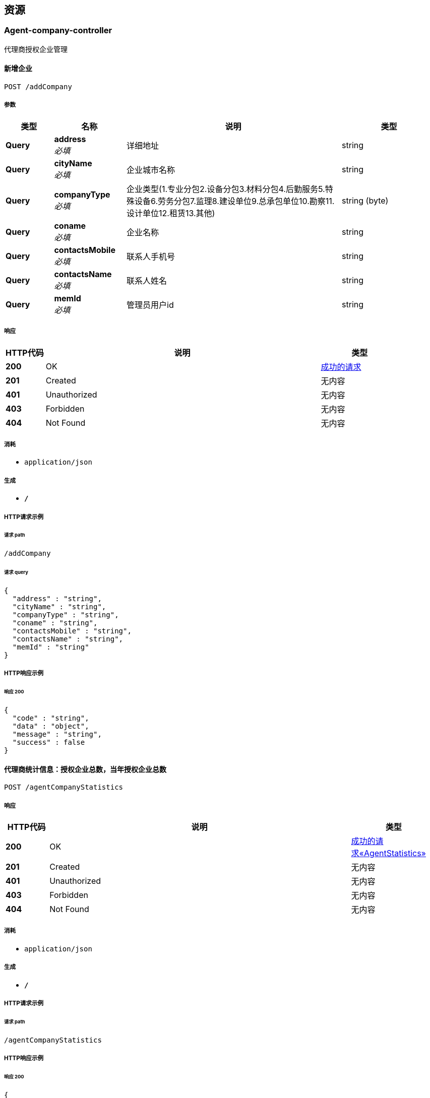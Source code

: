 
[[_paths]]
== 资源

[[_agent-company-controller_resource]]
=== Agent-company-controller
代理商授权企业管理


[[_creatnewcompanyusingpost]]
==== 新增企业
....
POST /addCompany
....


===== 参数

[options="header", cols=".^2,.^3,.^9,.^4"]
|===
|类型|名称|说明|类型
|**Query**|**address** +
__必填__|详细地址|string
|**Query**|**cityName** +
__必填__|企业城市名称|string
|**Query**|**companyType** +
__必填__|企业类型(1.专业分包2.设备分包3.材料分包4.后勤服务5.特殊设备6.劳务分包7.监理8.建设单位9.总承包单位10.勘察11.设计单位12.租赁13.其他)|string (byte)
|**Query**|**coname** +
__必填__|企业名称|string
|**Query**|**contactsMobile** +
__必填__|联系人手机号|string
|**Query**|**contactsName** +
__必填__|联系人姓名|string
|**Query**|**memId** +
__必填__|管理员用户id|string
|===


===== 响应

[options="header", cols=".^2,.^14,.^4"]
|===
|HTTP代码|说明|类型
|**200**|OK|<<_e5ddf48022ae6d2b4c39915efc48e0f8,成功的请求>>
|**201**|Created|无内容
|**401**|Unauthorized|无内容
|**403**|Forbidden|无内容
|**404**|Not Found|无内容
|===


===== 消耗

* `application/json`


===== 生成

* `*/*`


===== HTTP请求示例

====== 请求 path
----
/addCompany
----


====== 请求 query
[source,json]
----
{
  "address" : "string",
  "cityName" : "string",
  "companyType" : "string",
  "coname" : "string",
  "contactsMobile" : "string",
  "contactsName" : "string",
  "memId" : "string"
}
----


===== HTTP响应示例

====== 响应 200
[source,json]
----
{
  "code" : "string",
  "data" : "object",
  "message" : "string",
  "success" : false
}
----


[[_agentstatisticsusingpost]]
==== 代理商统计信息：授权企业总数，当年授权企业总数
....
POST /agentCompanyStatistics
....


===== 响应

[options="header", cols=".^2,.^14,.^4"]
|===
|HTTP代码|说明|类型
|**200**|OK|<<_ffe815d8bd31d2ab15eea9d2fa51e71c,成功的请求«AgentStatistics»>>
|**201**|Created|无内容
|**401**|Unauthorized|无内容
|**403**|Forbidden|无内容
|**404**|Not Found|无内容
|===


===== 消耗

* `application/json`


===== 生成

* `*/*`


===== HTTP请求示例

====== 请求 path
----
/agentCompanyStatistics
----


===== HTTP响应示例

====== 响应 200
[source,json]
----
{
  "code" : "string",
  "data" : {
    "authenticatedQuantity" : "认证的总数",
    "currentYearOfAuthenticatedQuantity" : "今年认证的总数"
  },
  "message" : "string",
  "success" : false
}
----


[[_dissolutioncompanyusingpost]]
==== 解散企业
....
POST /dissolutionCompany
....


===== 参数

[options="header", cols=".^2,.^3,.^9,.^4"]
|===
|类型|名称|说明|类型
|**Body**|**coId** +
__可选__|企业id|integer (int32)
|===


===== 响应

[options="header", cols=".^2,.^14,.^4"]
|===
|HTTP代码|说明|类型
|**200**|OK|<<_e5ddf48022ae6d2b4c39915efc48e0f8,成功的请求>>
|**201**|Created|无内容
|**401**|Unauthorized|无内容
|**403**|Forbidden|无内容
|**404**|Not Found|无内容
|===


===== 消耗

* `application/json`


===== 生成

* `*/*`


===== HTTP请求示例

====== 请求 path
----
/dissolutionCompany
----


====== 请求 body
[source,json]
----
{ }
----


===== HTTP响应示例

====== 响应 200
[source,json]
----
{
  "code" : "string",
  "data" : "object",
  "message" : "string",
  "success" : false
}
----


[[_listagentcompanyusingpost]]
==== 获取代理商管理的企业
....
POST /listCompany
....


===== 参数

[options="header", cols=".^2,.^3,.^9,.^4"]
|===
|类型|名称|说明|类型
|**Query**|**bluredCompanyName** +
__可选__|模糊查找名称（仅右模糊）|string
|**Query**|**coid** +
__必填__|企业id|integer (int32)
|**Query**|**page** +
__可选__|页码：空值或不传，默认返回所有值|string
|**Query**|**pjId** +
__必填__|项目id|integer (int32)
|**Query**|**size** +
__可选__|每页行数：空值或不传，默认返回所有值|string
|**Query**|**type** +
__必填__|代理商类型：0 全国代理商1 区域代理商|string
|===


===== 响应

[options="header", cols=".^2,.^14,.^4"]
|===
|HTTP代码|说明|类型
|**200**|OK|<<_a69fad129a99ca29233d74c1293f9e76,成功的请求«Pagination«CompanyVo»»>>
|**201**|Created|无内容
|**401**|Unauthorized|无内容
|**403**|Forbidden|无内容
|**404**|Not Found|无内容
|===


===== 消耗

* `application/json`


===== 生成

* `*/*`


===== HTTP请求示例

====== 请求 path
----
/listCompany
----


====== 请求 query
[source,json]
----
{
  "bluredCompanyName" : "string",
  "coid" : 0,
  "page" : "string",
  "pjId" : 0,
  "size" : "string",
  "type" : "string"
}
----


===== HTTP响应示例

====== 响应 200
[source,json]
----
{
  "code" : "string",
  "data" : {
    "list" : "结果列表",
    "page" : "页码",
    "size" : "每页行数",
    "totalPage" : "总页数",
    "totalRows" : "总行数"
  },
  "message" : "string",
  "success" : false
}
----


[[_updatenewcompanyusingpost]]
==== 更新企业
....
POST /updateCompany
....


===== 参数

[options="header", cols=".^2,.^3,.^9,.^4"]
|===
|类型|名称|说明|类型
|**Query**|**address** +
__必填__|详细地址|string
|**Query**|**cityName** +
__必填__|企业城市名称|string
|**Query**|**companyType** +
__必填__|企业类型(1.专业分包2.设备分包3.材料分包4.后勤服务5.特殊设备6.劳务分包7.监理8.建设单位9.总承包单位10.勘察11.设计单位12.租赁13.其他)|string (byte)
|**Query**|**coname** +
__必填__|企业名称|string
|**Query**|**contactsMobile** +
__必填__|联系人手机号|string
|**Query**|**contactsName** +
__必填__|联系人姓名|string
|**Query**|**memId** +
__必填__|管理员用户id|string
|===


===== 响应

[options="header", cols=".^2,.^14,.^4"]
|===
|HTTP代码|说明|类型
|**200**|OK|<<_e5ddf48022ae6d2b4c39915efc48e0f8,成功的请求>>
|**201**|Created|无内容
|**401**|Unauthorized|无内容
|**403**|Forbidden|无内容
|**404**|Not Found|无内容
|===


===== 消耗

* `application/json`


===== 生成

* `*/*`


===== HTTP请求示例

====== 请求 path
----
/updateCompany
----


====== 请求 query
[source,json]
----
{
  "address" : "string",
  "cityName" : "string",
  "companyType" : "string",
  "coname" : "string",
  "contactsMobile" : "string",
  "contactsName" : "string",
  "memId" : "string"
}
----


===== HTTP响应示例

====== 响应 200
[source,json]
----
{
  "code" : "string",
  "data" : "object",
  "message" : "string",
  "success" : false
}
----


[[_agent-project-controller_resource]]
=== Agent-project-controller
代理商授权项目管理


[[_creatnewprojectusingpost]]
==== 新增项目
....
POST /addProject
....


===== 参数

[options="header", cols=".^2,.^3,.^9,.^4"]
|===
|类型|名称|说明|类型
|**Query**|**aliasProjectTitle** +
__必填__|项目别名|string
|**Query**|**investAmount** +
__必填__|投资总额（万元）|string
|**Query**|**memberId** +
__必填__|项目负责人id|string
|**Query**|**pointx** +
__必填__|项目定位x|number (double)
|**Query**|**pointy** +
__必填__|项目定位y|number (double)
|**Query**|**projectLogo** +
__必填__|项目logo|string
|**Query**|**projectTitle** +
__必填__|项目标题|string
|**Query**|**projectType** +
__必填__|项目类型 1-房建项目 2-市政项目 3-专业工程 4-其他|integer (int32)
|**Query**|**scale** +
__必填__|建设规模 1 小型 2 中型 3 大型|string (byte)
|**Query**|**status** +
__必填__|状态：1-在建 2-完成 3-删除|string (byte)
|===


===== 响应

[options="header", cols=".^2,.^14,.^4"]
|===
|HTTP代码|说明|类型
|**200**|OK|<<_e5ddf48022ae6d2b4c39915efc48e0f8,成功的请求>>
|**201**|Created|无内容
|**401**|Unauthorized|无内容
|**403**|Forbidden|无内容
|**404**|Not Found|无内容
|===


===== 消耗

* `application/json`


===== 生成

* `*/*`


===== HTTP请求示例

====== 请求 path
----
/addProject
----


====== 请求 query
[source,json]
----
{
  "aliasProjectTitle" : "string",
  "investAmount" : "string",
  "memberId" : "string",
  "pointx" : 0.0,
  "pointy" : 0.0,
  "projectLogo" : "string",
  "projectTitle" : "string",
  "projectType" : 0,
  "scale" : "string",
  "status" : "string"
}
----


===== HTTP响应示例

====== 响应 200
[source,json]
----
{
  "code" : "string",
  "data" : "object",
  "message" : "string",
  "success" : false
}
----


[[_agentstatisticsusingpost_1]]
==== 代理商统计信息：授权项目总数，当年授权项目总数
....
POST /agentProjectStatistics
....


===== 响应

[options="header", cols=".^2,.^14,.^4"]
|===
|HTTP代码|说明|类型
|**200**|OK|<<_ffe815d8bd31d2ab15eea9d2fa51e71c,成功的请求«AgentStatistics»>>
|**201**|Created|无内容
|**401**|Unauthorized|无内容
|**403**|Forbidden|无内容
|**404**|Not Found|无内容
|===


===== 消耗

* `application/json`


===== 生成

* `*/*`


===== HTTP请求示例

====== 请求 path
----
/agentProjectStatistics
----


===== HTTP响应示例

====== 响应 200
[source,json]
----
{
  "code" : "string",
  "data" : {
    "authenticatedQuantity" : "认证的总数",
    "currentYearOfAuthenticatedQuantity" : "今年认证的总数"
  },
  "message" : "string",
  "success" : false
}
----


[[_authorizeprojectusingpost]]
==== 项目授权
....
POST /authorize
....


===== 参数

[options="header", cols=".^2,.^3,.^9,.^4"]
|===
|类型|名称|说明|类型
|**Query**|**products** +
__必填__|产品列表|< integer (int32) > array(multi)
|**Query**|**projectId** +
__必填__|项目id|integer (int32)
|===


===== 响应

[options="header", cols=".^2,.^14,.^4"]
|===
|HTTP代码|说明|类型
|**200**|OK|<<_e5ddf48022ae6d2b4c39915efc48e0f8,成功的请求>>
|**201**|Created|无内容
|**401**|Unauthorized|无内容
|**403**|Forbidden|无内容
|**404**|Not Found|无内容
|===


===== 消耗

* `application/json`


===== 生成

* `*/*`


===== HTTP请求示例

====== 请求 path
----
/authorize
----


====== 请求 query
[source,json]
----
{
  "products" : 0,
  "projectId" : 0
}
----


===== HTTP响应示例

====== 响应 200
[source,json]
----
{
  "code" : "string",
  "data" : "object",
  "message" : "string",
  "success" : false
}
----


[[_dissolutionprojectusingpost]]
==== 删除项目
....
POST /dissolutionProject
....


===== 参数

[options="header", cols=".^2,.^3,.^9,.^4"]
|===
|类型|名称|说明|类型
|**Body**|**proId** +
__可选__|项目id|integer (int32)
|===


===== 响应

[options="header", cols=".^2,.^14,.^4"]
|===
|HTTP代码|说明|类型
|**200**|OK|<<_e5ddf48022ae6d2b4c39915efc48e0f8,成功的请求>>
|**201**|Created|无内容
|**401**|Unauthorized|无内容
|**403**|Forbidden|无内容
|**404**|Not Found|无内容
|===


===== 消耗

* `application/json`


===== 生成

* `*/*`


===== HTTP请求示例

====== 请求 path
----
/dissolutionProject
----


====== 请求 body
[source,json]
----
{ }
----


===== HTTP响应示例

====== 响应 200
[source,json]
----
{
  "code" : "string",
  "data" : "object",
  "message" : "string",
  "success" : false
}
----


[[_listagentprojectusingpost]]
==== 获取代理商管理的项目
....
POST /listProject
....


===== 参数

[options="header", cols=".^2,.^3,.^9,.^4"]
|===
|类型|名称|说明|类型
|**Query**|**bluredCompanyName** +
__可选__|模糊查找名称（仅右模糊）|string
|**Query**|**coid** +
__必填__|企业id|integer (int32)
|**Query**|**page** +
__可选__|页码：空值或不传，默认返回所有值|string
|**Query**|**pjId** +
__必填__|项目id|integer (int32)
|**Query**|**size** +
__可选__|每页行数：空值或不传，默认返回所有值|string
|**Query**|**type** +
__必填__|代理商类型：0 全国代理商1 区域代理商|string
|===


===== 响应

[options="header", cols=".^2,.^14,.^4"]
|===
|HTTP代码|说明|类型
|**200**|OK|<<_6b37d272121b46efe207fa6e17b2fb09,成功的请求«Pagination«ProjectVo»»>>
|**201**|Created|无内容
|**401**|Unauthorized|无内容
|**403**|Forbidden|无内容
|**404**|Not Found|无内容
|===


===== 消耗

* `application/json`


===== 生成

* `*/*`


===== HTTP请求示例

====== 请求 path
----
/listProject
----


====== 请求 query
[source,json]
----
{
  "bluredCompanyName" : "string",
  "coid" : 0,
  "page" : "string",
  "pjId" : 0,
  "size" : "string",
  "type" : "string"
}
----


===== HTTP响应示例

====== 响应 200
[source,json]
----
{
  "code" : "string",
  "data" : {
    "list" : "结果列表",
    "page" : "页码",
    "size" : "每页行数",
    "totalPage" : "总页数",
    "totalRows" : "总行数"
  },
  "message" : "string",
  "success" : false
}
----


[[_updatenewprojectusingpost]]
==== 更新项目
....
POST /updateProject
....


===== 参数

[options="header", cols=".^2,.^3,.^9,.^4"]
|===
|类型|名称|说明|类型
|**Query**|**aliasProjectTitle** +
__必填__|项目别名|string
|**Query**|**investAmount** +
__必填__|投资总额（万元）|string
|**Query**|**memberId** +
__必填__|项目负责人id|string
|**Query**|**pointx** +
__必填__|项目定位x|number (double)
|**Query**|**pointy** +
__必填__|项目定位y|number (double)
|**Query**|**projectLogo** +
__必填__|项目logo|string
|**Query**|**projectTitle** +
__必填__|项目标题|string
|**Query**|**projectType** +
__必填__|项目类型 1-房建项目 2-市政项目 3-专业工程 4-其他|integer (int32)
|**Query**|**scale** +
__必填__|建设规模 1 小型 2 中型 3 大型|string (byte)
|**Query**|**status** +
__必填__|状态：1-在建 2-完成 3-删除|string (byte)
|===


===== 响应

[options="header", cols=".^2,.^14,.^4"]
|===
|HTTP代码|说明|类型
|**200**|OK|<<_e5ddf48022ae6d2b4c39915efc48e0f8,成功的请求>>
|**201**|Created|无内容
|**401**|Unauthorized|无内容
|**403**|Forbidden|无内容
|**404**|Not Found|无内容
|===


===== 消耗

* `application/json`


===== 生成

* `*/*`


===== HTTP请求示例

====== 请求 path
----
/updateProject
----


====== 请求 query
[source,json]
----
{
  "aliasProjectTitle" : "string",
  "investAmount" : "string",
  "memberId" : "string",
  "pointx" : 0.0,
  "pointy" : 0.0,
  "projectLogo" : "string",
  "projectTitle" : "string",
  "projectType" : 0,
  "scale" : "string",
  "status" : "string"
}
----


===== HTTP响应示例

====== 响应 200
[source,json]
----
{
  "code" : "string",
  "data" : "object",
  "message" : "string",
  "success" : false
}
----


[[_basic-error-controller_resource]]
=== Basic-error-controller
Basic Error Controller


[[_errorhtmlusingpost]]
==== errorHtml
....
POST /error
....


===== 响应

[options="header", cols=".^2,.^14,.^4"]
|===
|HTTP代码|说明|类型
|**200**|OK|<<_modelandview,ModelAndView>>
|**201**|Created|无内容
|**401**|Unauthorized|无内容
|**403**|Forbidden|无内容
|**404**|Not Found|无内容
|===


===== 消耗

* `application/json`


===== 生成

* `text/html`


===== HTTP请求示例

====== 请求 path
----
/error
----


===== HTTP响应示例

====== 响应 200
[source,json]
----
{
  "empty" : true,
  "model" : "object",
  "modelMap" : {
    "string" : "object"
  },
  "reference" : true,
  "status" : "string",
  "view" : {
    "contentType" : "string"
  },
  "viewName" : "string"
}
----


[[_errorhtmlusingget]]
==== errorHtml
....
GET /error
....


===== 响应

[options="header", cols=".^2,.^14,.^4"]
|===
|HTTP代码|说明|类型
|**200**|OK|<<_modelandview,ModelAndView>>
|**401**|Unauthorized|无内容
|**403**|Forbidden|无内容
|**404**|Not Found|无内容
|===


===== 消耗

* `application/json`


===== 生成

* `text/html`


===== HTTP请求示例

====== 请求 path
----
/error
----


===== HTTP响应示例

====== 响应 200
[source,json]
----
{
  "empty" : true,
  "model" : "object",
  "modelMap" : {
    "string" : "object"
  },
  "reference" : true,
  "status" : "string",
  "view" : {
    "contentType" : "string"
  },
  "viewName" : "string"
}
----


[[_errorhtmlusingput]]
==== errorHtml
....
PUT /error
....


===== 响应

[options="header", cols=".^2,.^14,.^4"]
|===
|HTTP代码|说明|类型
|**200**|OK|<<_modelandview,ModelAndView>>
|**201**|Created|无内容
|**401**|Unauthorized|无内容
|**403**|Forbidden|无内容
|**404**|Not Found|无内容
|===


===== 消耗

* `application/json`


===== 生成

* `text/html`


===== HTTP请求示例

====== 请求 path
----
/error
----


===== HTTP响应示例

====== 响应 200
[source,json]
----
{
  "empty" : true,
  "model" : "object",
  "modelMap" : {
    "string" : "object"
  },
  "reference" : true,
  "status" : "string",
  "view" : {
    "contentType" : "string"
  },
  "viewName" : "string"
}
----


[[_errorhtmlusingdelete]]
==== errorHtml
....
DELETE /error
....


===== 响应

[options="header", cols=".^2,.^14,.^4"]
|===
|HTTP代码|说明|类型
|**200**|OK|<<_modelandview,ModelAndView>>
|**204**|No Content|无内容
|**401**|Unauthorized|无内容
|**403**|Forbidden|无内容
|===


===== 消耗

* `application/json`


===== 生成

* `text/html`


===== HTTP请求示例

====== 请求 path
----
/error
----


===== HTTP响应示例

====== 响应 200
[source,json]
----
{
  "empty" : true,
  "model" : "object",
  "modelMap" : {
    "string" : "object"
  },
  "reference" : true,
  "status" : "string",
  "view" : {
    "contentType" : "string"
  },
  "viewName" : "string"
}
----


[[_errorhtmlusingpatch]]
==== errorHtml
....
PATCH /error
....


===== 响应

[options="header", cols=".^2,.^14,.^4"]
|===
|HTTP代码|说明|类型
|**200**|OK|<<_modelandview,ModelAndView>>
|**204**|No Content|无内容
|**401**|Unauthorized|无内容
|**403**|Forbidden|无内容
|===


===== 消耗

* `application/json`


===== 生成

* `text/html`


===== HTTP请求示例

====== 请求 path
----
/error
----


===== HTTP响应示例

====== 响应 200
[source,json]
----
{
  "empty" : true,
  "model" : "object",
  "modelMap" : {
    "string" : "object"
  },
  "reference" : true,
  "status" : "string",
  "view" : {
    "contentType" : "string"
  },
  "viewName" : "string"
}
----


[[_errorhtmlusinghead]]
==== errorHtml
....
HEAD /error
....


===== 响应

[options="header", cols=".^2,.^14,.^4"]
|===
|HTTP代码|说明|类型
|**200**|OK|<<_modelandview,ModelAndView>>
|**204**|No Content|无内容
|**401**|Unauthorized|无内容
|**403**|Forbidden|无内容
|===


===== 消耗

* `application/json`


===== 生成

* `text/html`


===== HTTP请求示例

====== 请求 path
----
/error
----


===== HTTP响应示例

====== 响应 200
[source,json]
----
{
  "empty" : true,
  "model" : "object",
  "modelMap" : {
    "string" : "object"
  },
  "reference" : true,
  "status" : "string",
  "view" : {
    "contentType" : "string"
  },
  "viewName" : "string"
}
----


[[_errorhtmlusingoptions]]
==== errorHtml
....
OPTIONS /error
....


===== 响应

[options="header", cols=".^2,.^14,.^4"]
|===
|HTTP代码|说明|类型
|**200**|OK|<<_modelandview,ModelAndView>>
|**204**|No Content|无内容
|**401**|Unauthorized|无内容
|**403**|Forbidden|无内容
|===


===== 消耗

* `application/json`


===== 生成

* `text/html`


===== HTTP请求示例

====== 请求 path
----
/error
----


===== HTTP响应示例

====== 响应 200
[source,json]
----
{
  "empty" : true,
  "model" : "object",
  "modelMap" : {
    "string" : "object"
  },
  "reference" : true,
  "status" : "string",
  "view" : {
    "contentType" : "string"
  },
  "viewName" : "string"
}
----


[[_log-controller_resource]]
=== Log-controller
日志接口


[[_getlogusingpost]]
==== 获取日志内容
....
POST /logDetail
....


===== 参数

[options="header", cols=".^2,.^3,.^9,.^4"]
|===
|类型|名称|说明|类型
|**Query**|**agentId** +
__必填__|代理商id|integer (int32)
|**Query**|**operationType** +
__必填__|操作类型：0 代理商管理 1 产品管理 2 代理商企业管理 3 代理商项目管理 4 产品授权|integer (int32)
|**Query**|**operationTypeDetail** +
__可选__|操作详细类型：0 新增 1 更新 2 删除|integer (int32)
|===


===== 响应

[options="header", cols=".^2,.^14,.^4"]
|===
|HTTP代码|说明|类型
|**200**|OK|<<_602e8fea19a78acc968bf0cf3a308097,成功的请求«List«日志信息»»>>
|**201**|Created|无内容
|**401**|Unauthorized|无内容
|**403**|Forbidden|无内容
|**404**|Not Found|无内容
|===


===== 消耗

* `application/json`


===== 生成

* `*/*`


===== HTTP请求示例

====== 请求 path
----
/logDetail
----


====== 请求 query
[source,json]
----
{
  "agentId" : 0,
  "operationType" : 0,
  "operationTypeDetail" : 0
}
----


===== HTTP响应示例

====== 响应 200
[source,json]
----
{
  "code" : "string",
  "data" : [ {
    "id" : "主键",
    "operateAgentId" : "操作人",
    "operateAgentName" : "操作人姓名",
    "operationCompanyId" : "被操作企业",
    "operationCompanyName" : "被操作企业名称",
    "operationProjectId" : "被操作项目id",
    "operationProjectName" : "被操作项目名称",
    "operationRemark" : "日志备注",
    "operationType" : "0 代理商管理 1 产品管理 2 代理商企业管理 3 代理商项目管理 4 产品授权",
    "operationTypeDetail" : "操作详细类型：0 新增 1 更新 2 删除",
    "timestampCreate" : "创建时间",
    "timestampModify" : "修改时间"
  } ],
  "message" : "string",
  "success" : false
}
----


[[_product-authenticate-controller_resource]]
=== Product-authenticate-controller
产品授权


[[_listagentproductsusingpost]]
==== 获取代理商产品列表
....
POST /listAgentProducts
....


===== 参数

[options="header", cols=".^2,.^3,.^9,.^4"]
|===
|类型|名称|说明|类型
|**Body**|**agentId** +
__可选__|代理商id|integer (int32)
|===


===== 响应

[options="header", cols=".^2,.^14,.^4"]
|===
|HTTP代码|说明|类型
|**200**|OK|<<_a3590e4473e0c901c62cb639f4fba99d,成功的请求«List«产品类型»»>>
|**201**|Created|无内容
|**401**|Unauthorized|无内容
|**403**|Forbidden|无内容
|**404**|Not Found|无内容
|===


===== 消耗

* `application/json`


===== 生成

* `*/*`


===== HTTP请求示例

====== 请求 path
----
/listAgentProducts
----


====== 请求 body
[source,json]
----
{ }
----


===== HTTP响应示例

====== 响应 200
[source,json]
----
{
  "code" : "string",
  "data" : [ {
    "authorizingQuantity" : "授权数量",
    "authorizingUnusedQuantity" : "未使用授权数量",
    "authorizingUsageQuantity" : "已使用授权数量",
    "productId" : "产品id",
    "productName" : "授权产品名称",
    "productType" : "产品类型：0 企业级 1 项目级"
  } ],
  "message" : "string",
  "success" : false
}
----


[[_listproductsusingpost]]
==== 获取所有产品列表
....
POST /listProducts
....


===== 响应

[options="header", cols=".^2,.^14,.^4"]
|===
|HTTP代码|说明|类型
|**200**|OK|<<_a3590e4473e0c901c62cb639f4fba99d,成功的请求«List«产品类型»»>>
|**201**|Created|无内容
|**401**|Unauthorized|无内容
|**403**|Forbidden|无内容
|**404**|Not Found|无内容
|===


===== 消耗

* `application/json`


===== 生成

* `*/*`


===== HTTP请求示例

====== 请求 path
----
/listProducts
----


===== HTTP响应示例

====== 响应 200
[source,json]
----
{
  "code" : "string",
  "data" : [ {
    "authorizingQuantity" : "授权数量",
    "authorizingUnusedQuantity" : "未使用授权数量",
    "authorizingUsageQuantity" : "已使用授权数量",
    "productId" : "产品id",
    "productName" : "授权产品名称",
    "productType" : "产品类型：0 企业级 1 项目级"
  } ],
  "message" : "string",
  "success" : false
}
----


[[_productdetailusingpost]]
==== 获取产品的详情内容
....
POST /productDetail
....


===== 参数

[options="header", cols=".^2,.^3,.^9,.^4"]
|===
|类型|名称|说明|类型
|**Body**|**productId** +
__可选__|产品id|integer (int32)
|===


===== 响应

[options="header", cols=".^2,.^14,.^4"]
|===
|HTTP代码|说明|类型
|**200**|OK|<<_f1761d32df15a3f2447e460c01bbd6c0,成功的请求«产品详情»>>
|**201**|Created|无内容
|**401**|Unauthorized|无内容
|**403**|Forbidden|无内容
|**404**|Not Found|无内容
|===


===== 消耗

* `application/json`


===== 生成

* `*/*`


===== HTTP请求示例

====== 请求 path
----
/productDetail
----


====== 请求 body
[source,json]
----
{ }
----


===== HTTP响应示例

====== 响应 200
[source,json]
----
{
  "code" : "string",
  "data" : {
    "applications" : "应用名称",
    "productName" : "产品名称"
  },
  "message" : "string",
  "success" : false
}
----



